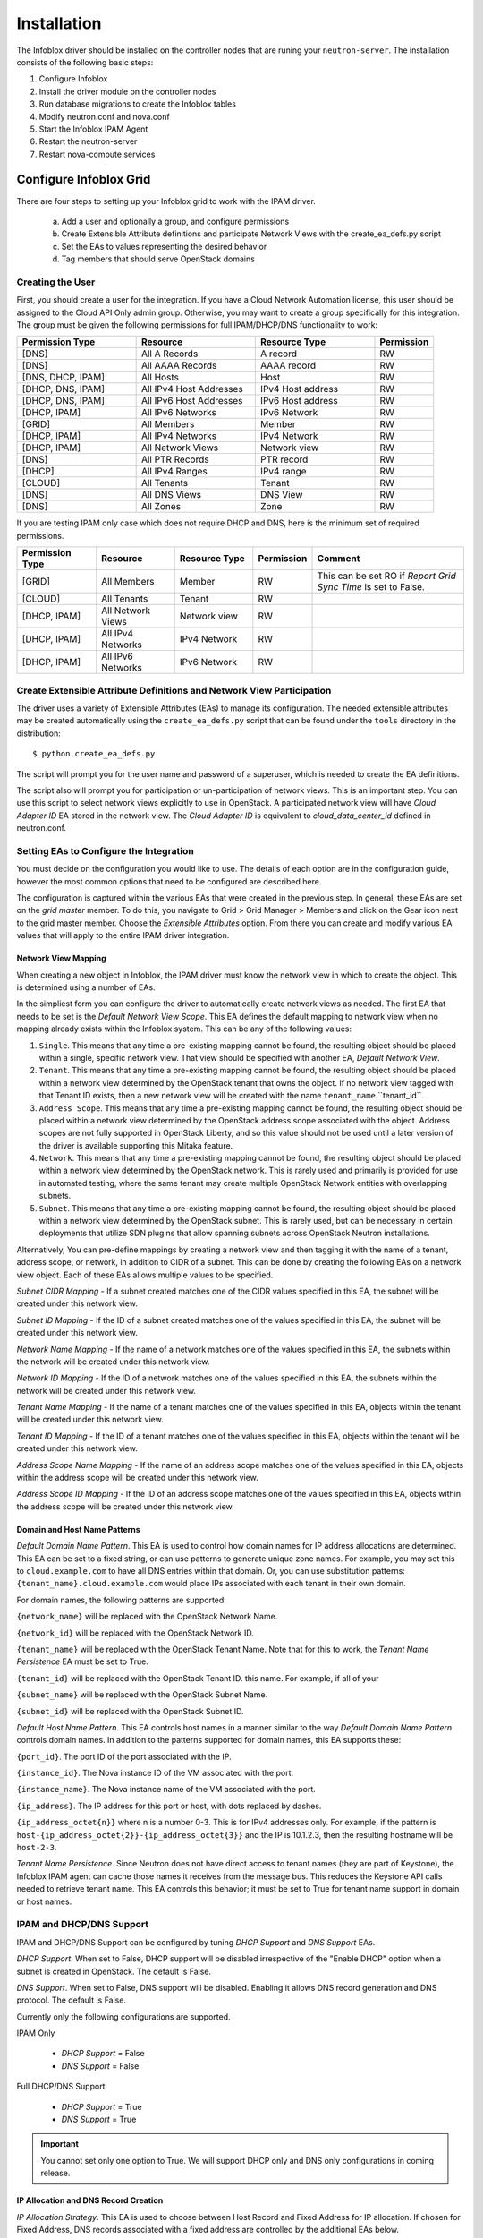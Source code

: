============
Installation
============
The Infoblox driver should be installed on the controller nodes that are
runing your ``neutron-server``. The installation consists of the following
basic steps:

1) Configure Infoblox
2) Install the driver module on the controller nodes
3) Run database migrations to create the Infoblox tables
4) Modify neutron.conf and nova.conf
5) Start the Infoblox IPAM Agent
6) Restart the neutron-server
7) Restart nova-compute services


Configure Infoblox Grid
=======================
There are four steps to setting up your Infoblox grid to work with the IPAM
driver.

    a) Add a user and optionally a group, and configure permissions
    b) Create Extensible Attribute definitions and participate Network Views
       with the create_ea_defs.py script
    c) Set the EAs to values representing the desired behavior
    d) Tag members that should serve OpenStack domains

Creating the User
-----------------
First, you should create a user for the integration. If you have a Cloud
Network Automation license, this user should be assigned to the Cloud API Only
admin group. Otherwise, you may want to create a group specifically for this
integration. The group must be given the following permissions for full
IPAM/DHCP/DNS functionality to work:

.. list-table::
   :header-rows: 1
   :widths: 20 20 20 10

   * - Permission Type
     - Resource
     - Resource Type
     - Permission
   * - [DNS]
     - All A Records
     - A record
     - RW
   * - [DNS]
     - All AAAA Records
     - AAAA record
     - RW
   * - [DNS, DHCP, IPAM]
     - All Hosts
     - Host
     - RW
   * - [DHCP, DNS, IPAM]
     - All IPv4 Host Addresses
     - IPv4 Host address
     - RW
   * - [DHCP, DNS, IPAM]
     - All IPv6 Host Addresses
     - IPv6 Host address
     - RW
   * - [DHCP, IPAM]
     - All IPv6 Networks
     - IPv6 Network
     - RW
   * - [GRID]
     - All Members
     - Member
     - RW
   * - [DHCP, IPAM]
     - All IPv4 Networks
     - IPv4 Network
     - RW
   * - [DHCP, IPAM]
     - All Network Views
     - Network view
     - RW
   * - [DNS]
     - All PTR Records
     - PTR record
     - RW
   * - [DHCP]
     - All IPv4 Ranges
     - IPv4 range
     - RW
   * - [CLOUD]
     - All Tenants
     - Tenant
     - RW
   * - [DNS]
     - All DNS Views
     - DNS View
     - RW
   * - [DNS]
     - All Zones
     - Zone
     - RW

If you are testing IPAM only case which does not require DHCP and DNS, here is
the minimum set of required permissions.

.. list-table::
   :header-rows: 1
   :widths: 20 20 20 10 40

   * - Permission Type
     - Resource
     - Resource Type
     - Permission
     - Comment
   * - [GRID]
     - All Members
     - Member
     - RW
     - This can be set RO if `Report Grid Sync Time` is set to False.
   * - [CLOUD]
     - All Tenants
     - Tenant
     - RW
     -
   * - [DHCP, IPAM]
     - All Network Views
     - Network view
     - RW
     -
   * - [DHCP, IPAM]
     - All IPv4 Networks
     - IPv4 Network
     - RW
     -
   * - [DHCP, IPAM]
     - All IPv6 Networks
     - IPv6 Network
     - RW
     -

Create Extensible Attribute Definitions and Network View Participation
----------------------------------------------------------------------
The driver uses a variety of Extensible Attributes (EAs) to manage its
configuration. The needed extensible attributes may be created automatically
using the ``create_ea_defs.py`` script that can be found under the ``tools``
directory in the distribution::

    $ python create_ea_defs.py

The script will prompt you for the user name and password of a superuser, which
is needed to create the EA definitions.

The script also will prompt you for participation or un-participation of
network views. This is an important step. You can use this script to select
network views explicitly to use in OpenStack. A participated network view will
have `Cloud Adapter ID` EA stored in the network view. The `Cloud Adapter ID`
is equivalent to `cloud_data_center_id` defined in neutron.conf.

Setting EAs to Configure the Integration
----------------------------------------
You must decide on the configuration you would like to use. The details of each
option are in the configuration guide, however the most common options that
need to be configured are described here.

The configuration is captured within the various EAs that were created in the
previous step. In general, these EAs are set on the *grid master* member. To do
this, you navigate to Grid > Grid Manager > Members and click on the Gear icon
next to the grid master member. Choose the *Extensible Attributes* option. From
there you can create and modify various EA values that will apply to the entire
IPAM driver integration.

Network View Mapping
~~~~~~~~~~~~~~~~~~~~
When creating a new object in Infoblox, the IPAM driver must know the network
view in which to create the object. This is determined using a number of EAs.

In the simpliest form you can configure the driver to automatically create
network views as needed. The first EA that needs to be set is the
`Default Network View Scope`. This EA defines the default mapping to network
view when no mapping already exists within the Infoblox system. This can be
any of the following values:

1) ``Single``. This means that any time a pre-existing mapping cannot be found,
   the resulting object should be placed within a single, specific network
   view. That view should be specified with another EA, `Default Network View`.

2) ``Tenant``. This means that any time a pre-existing mapping cannot be found,
   the resulting object should be placed within a network view determined by
   the OpenStack tenant that owns the object. If no network view tagged with
   that Tenant ID exists, then a new network view will be created with the name
   ``tenant_name``.``tenant_id``.

3) ``Address Scope``. This means that any time a pre-existing mapping cannot be
   found, the resulting object should be placed within a network view
   determined by the OpenStack address scope associated with the object.
   Address scopes are not fully supported in OpenStack Liberty, and so this
   value should not be used until a later version of the driver is available
   supporting this Mitaka feature.

4) ``Network``. This means that any time a pre-existing mapping cannot be
   found, the resulting object should be placed within a network view
   determined by the OpenStack network. This is rarely used and primarily is
   provided for use in automated testing, where the same tenant may create
   multiple OpenStack Network entities with overlapping subnets.

5) ``Subnet``. This means that any time a pre-existing mapping cannot be
   found, the resulting object should be placed within a network view
   determined by the OpenStack subnet. This is rarely used, but can be
   necessary in certain deployments that utilize SDN plugins that allow
   spanning subnets across OpenStack Neutron installations.

Alternatively, You can pre-define mappings by creating a network view and then
tagging it with the name of a tenant, address scope, or network, in addition to
CIDR of a subnet. This can be done by creating the following EAs on a network
view object. Each of these EAs allows multiple values to be specified.

`Subnet CIDR Mapping` - If a subnet created matches one of the CIDR values
specified in this EA, the subnet will be created under this network view.

`Subnet ID Mapping` - If the ID of a subnet created matches one of the values
specified in this EA, the subnet will be created under this network view.

`Network Name Mapping` - If the name of a network matches one of the values
specified in this EA, the subnets within the network will be created under this
network view.

`Network ID Mapping` - If the ID of a network matches one of the values
specified in this EA, the subnets within the network will be created under this
network view.

`Tenant Name Mapping` - If the name of a tenant matches one of the values
specified in this EA, objects within the tenant will be created under this
network view.

`Tenant ID Mapping` - If the ID of a tenant matches one of the values specified
in this EA, objects within the tenant will be created under this network view.

`Address Scope Name Mapping` - If the name of an address scope matches one of
the values specified in this EA, objects within the address scope will be
created under this network view.

`Address Scope ID Mapping` - If the ID of an address scope matches one of the
values specified in this EA, objects within the address scope will be created
under this network view.

Domain and Host Name Patterns
~~~~~~~~~~~~~~~~~~~~~~~~~~~~~

`Default Domain Name Pattern`. This EA is used to control how domain names for
IP address allocations are determined. This EA can be set to a fixed string,
or can use patterns to generate unique zone names. For example, you may set
this to ``cloud.example.com`` to have all DNS entries within that domain. Or,
you can use substitution patterns: ``{tenant_name}.cloud.example.com`` would
place IPs associated with each tenant in their own domain.

For domain names, the following patterns are supported:

``{network_name}`` will be replaced with the OpenStack Network Name.

``{network_id}`` will be replaced with the OpenStack Network ID.

``{tenant_name}`` will be replaced with the OpenStack Tenant Name. Note that
for this to work, the `Tenant Name Persistence` EA must be set to True.

``{tenant_id}`` will be replaced with the OpenStack Tenant ID.
this name. For example, if all of your

``{subnet_name}`` will be replaced with the OpenStack Subnet Name.

``{subnet_id}`` will be replaced with the OpenStack Subnet ID.

`Default Host Name Pattern`. This EA controls host names in a manner similar to
the way `Default Domain Name Pattern` controls domain names. In addition to the
patterns supported for domain names, this EA supports these:

``{port_id}``. The port ID of the port associated with the IP.

``{instance_id}``. The Nova instance ID of the VM associated with the port.

``{instance_name}``. The Nova instance name of the VM associated with the port.

``{ip_address}``. The IP address for this port or host, with dots replaced by
dashes.

``{ip_address_octet{n}}`` where n is a number 0-3. This is for IPv4 addresses
only. For example, if the pattern is
``host-{ip_address_octet{2}}-{ip_address_octet{3}}``
and the IP is 10.1.2.3, then the resulting hostname will be ``host-2-3``.

`Tenant Name Persistence`. Since Neutron does not have direct access to tenant
names (they are part of Keystone), the Infoblox IPAM agent can cache those
names it receives from the message bus. This reduces the Keystone API calls
needed to retrieve tenant name. This EA controls this behavior; it must be
set to True for tenant name support in domain or host names.

IPAM and DHCP/DNS Support
-------------------------

IPAM and DHCP/DNS Support can be configured by tuning `DHCP Support` and
`DNS Support` EAs.

`DHCP Support`. When set to False, DHCP support will be disabled irrespective
of the "Enable DHCP" option when a subnet is created in OpenStack. The default
is False.

`DNS Support`. When set to False, DNS support will be disabled. Enabling it
allows DNS record generation and DNS protocol. The default is False.

Currently only the following configurations are supported.

IPAM Only

 * `DHCP Support` = False
 * `DNS Support` = False

Full DHCP/DNS Support

 * `DHCP Support` = True
 * `DNS Support` = True

.. important::

  You cannot set only one option to True. We will support DHCP only and DNS
  only configurations in coming release.

IP Allocation and DNS Record Creation
~~~~~~~~~~~~~~~~~~~~~~~~~~~~~~~~~~~~~
`IP Allocation Strategy`. This EA is used to choose between Host Record and
Fixed Address for IP allocation. If chosen for Fixed Address, DNS records
associated with a fixed address are controlled by the additional EAs below.

`DNS Record Binding Types`. List of DNS records to generate and bind to a
fixed address during IP allocation. Supported DNS record types are
``record:a`` (for A records), ``record:aaaa`` (for AAAA records), and
``record:ptr`` (for PTR records). This is a multi-value EA, with one of these
entries per value.

`DNS Record Unbinding Types`. List of DNS records to unbind from a
fixed address during IP deallocation. Supported DNS record types are the same
as `DNS Record Binding Types`.

`DNS Record Removable Types`. List of associated DNS records to delete when a
fixed address is deleted. This is typically a list of DNS records created
independently of the Infoblox IPAM Driver. Supported DNS record types are
``record:a``, ``record:aaaa``, ``record:ptr``, ``record:txt``, and
``record:cname``.

Identify Members to Use
-----------------------
In order to serve DHCP and DNS, you must pick grid members to be registered to
Neutron. You should exclude network discovery members and reporting members
since they cannot serve DHCP and DNS. For the members to serve DHCP and DNS,
the licenses must be properly installed and services must be properly running.

In general in order to utilize Infoblox for DHCP, you will need to use an SDN
solution that provides a DHCP relay function. The standard Neutron functions do
not provide relay.

To identify a grid member as available for use by OpenStack, you must set the
EA `Is Cloud Member` to True. If you are running with only a GM (not a full
grid), there is no need to set this value, as the GM will be used for all
protocol in that deployment model.

If you are running a grid but the GM is not configured and licensed for DNS or
DHCP, set `Use Grid Master for DHCP` EA on the GM object to False. This will
exclude the GM from being selected to serve DHCP or DHCP.

Installing the Driver
=====================
The driver need to be installed on each controller node that is running the
Neutron service. The driver is available from PyPi, and can be installed using
the ``pip install`` command.

Latest Release
--------------
To install the most recent production release, use the following command::

    $ sudo pip install networking-infoblox

Liberty and Mitaka
------------------
Version 2.x of the driver supports Liberty and Mitaka. Version 2.0.1 of the
driver can be installed using the following command::

    $ sudo pip install networking-infoblox==2.0.1

We strongly recommend to use 2.0.1 instead 2.0.0 because 2.0.1 includes
critical bug fixes that ensure its stability and has undergone important
database scheme change to support production usability like GM candidate
promotion, proxying support and better grid sync.

Although db migration script from 2.0.0 to 2.0.1 is in place, we do not
currently support data migration. This means that existing subnets created in
OpenStack will be disconnected from NIOS. Before upgrading to 2.0.1, we
recommend that all the subnets to be deleted, upgrade to 2.0.1, and recreate
subnets. However, it would be easier and safer to just drop the database and
recreate it by running ``neutron-db-manage`` command.

Creating the Infoblox Neutron Database
======================================
The driver uses a number of different Infoblox-specific tables to manage the
integration. These are created by running the `neutron-db-manage` after you
install the `networking_infoblox` module::

    $ sudo neutron-db-manage upgrade head

This should be done on one of the controller nodes, assuming all controller
nodes share a common database cluster.

Modify the OpenStack Configuration
==================================
The ``neutron.conf`` files on each controller node, as well as the
``nova.conf`` files on each compute node, must be updated as described below.

Neutron
-------
The grid connectivity and credentials configuration must be added to the
``neutron.conf`` file in `infoblox` and `infoblox-dc` stanzas. The `infoblox`
stanza contains a list of grids, and then each there is an `infoblox-dc`
containing the appropriate configuration for each grid. Support for multiple
grids is not yet available.

.. list-table::
   :header-rows: 1
   :widths: 10 90

   * - Option
     - Description
   * - cloud_data_center_id
     - An integer ID used for the data center. This is used to form the stanza
       name for the rest of the options. If you have multiple instances of
       OpenStack sharing the same Infoblox grid, this ID needs to be unique
       across the instances. We recommend the ID starting from 1 and increment
       by 1 for anoher Openstack instance. This ID is used to generate a
       unique ID for a network view that is cached in neutron database.
       Starting it with a very high number may exceed the max length of a
       network view id.
   * - grid_master_host
     - The IP address, hostname, or FQDN of the Grid Master (GM).
       Proxying is supported so this does not have to be the exact IP or
       hostname of the GM if you have a situation where you cannot reach the GM
       directly in your network. It can be any connection information that
       proxies to the GM.
   * - grid_master_name
     - The name of the Grid Master (GM)
       This has to be the exact GM name registered in the Infoblox grid.
   * - admin_user_name
     - The user name to use for the WAPI.
   * - admin_password
     - The password to use for the WAPI.
   * - wapi_version
     - The WAPI version to use. Version 2.2 or later is recommended, if your
       grid supports it (WAPI version 2.3 is supported in NIOS 7.3)
   * - wapi_max_results
     - The maximum number of objects to be returned by WAPI. If this is set to
       a negative number, WAPI will return an error when the number of returned
       objects would exceed the setting. If this is set to a positive number,
       the results will be truncated when necessary. The default is -1000.
   * - ssl_verify
     - Set to false if you use a self-signed SSL certificate, and true
       if you use a certificate signed by a known certificate authority. You
       can also set this to a path to a certificate file so that verification
       will be done even for a self-signed certificate. Using a value of False
       in a production environment is not secure.
   * - http_pool_connections, http_pool_maxsize, http_request_timeout
     - Optional parameters to control the HTTP session pool.

Additionally, the `ipam_driver` option must be set in ``neutron.conf`` to
`infoblox`.

These settings must be done on *each controller* that runs the Neutron service.

Example (replace the ALL_CAPS values with those appropriate for your
installation):

.. code-block:: ini

   ipam_driver = infoblox

   [infoblox]
   cloud_data_center_id = 1

   [infoblox-dc:1]
   grid_master_host = GRID_MASTER_HOST
   grid_master_name = GRID_MASTER_NAME
   admin_user_name = USER
   admin_password = PASSWORD
   wapi_version = 2.3
   wapi_max_results = -1000

In addition to these options, you must enable the notifications options
within Neutron, if they are not already enabled.

.. code-block:: ini

   notification_driver = messagingv2
   notification_topics = notifications

Nova
----
On each controller node running the Nova service, as well as compute node
running nova-compute, you must configure Nova to send notifications.
These notifications are used by the Infoblox IPAM agent to manage DNS entries
and extensible attribute values for VMs. Set the following values in
``nova.conf``, if they are not already set.

.. code-block:: ini

   notification_driver = messagingv2
   notification_topics = notifications
   notify_on_state_change = vm_state

Start the Infoblox IPAM Agent
=============================
Depending on your distribution, you will need to create and configure
init.d and/or systemd service definitions for the ``infoblox-ipam-agent``.
Once that is done, you should start the agent.

To start it manually, without any init.d or systemd setup, you run the
following command as the same user that runs neutron-server::

    # /usr/local/bin/infoblox-ipam-agent --config-file /etc/neutron/neutron.conf --config-file /etc/neutron/plugins/ml2/ml2_conf.ini >/var/log/neutron/infoblox-ipam-agent.log 2>&1

Restart the Services
====================
The appropriate services must be restarted to pick up the changes to the
configuration files.

Neutron
-------
Restart ``neutron-server`` on each node running it. The exact command may vary
based upon your distribution. In Ubuntu the command is::

    $ sudo service neutron-server restart

Nova
----
If you modified the Nova notification settings, you must restart the Nova
Compute service on each node running it. The exact command may vary based
on your distribution. In Ubuntu the command is::

    $ sudo service nova-compute restart

